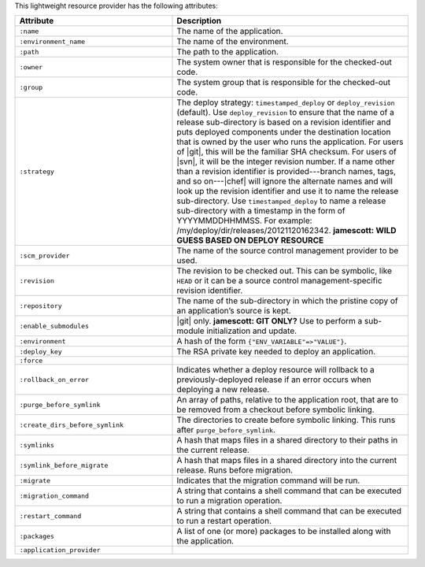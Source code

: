 .. The contents of this file are included in multiple topics.
.. This file should not be changed in a way that hinders its ability to appear in multiple documentation sets.

This lightweight resource provider has the following attributes:

.. list-table::
   :widths: 200 300
   :header-rows: 1

   * - Attribute
     - Description
   * - ``:name``
     - The name of the application.
   * - ``:environment_name``
     - The name of the environment.
   * - ``:path``
     - The path to the application.
   * - ``:owner``
     - The system owner that is responsible for the checked-out code.
   * - ``:group``
     - The system group that is responsible for the checked-out code.
   * - ``:strategy``
     - The deploy strategy: ``timestamped_deploy`` or ``deploy_revision`` (default). Use ``deploy_revision`` to ensure that the name of a release sub-directory is based on a revision identifier and puts deployed components under the destination location that is owned by the user who runs the application. For users of |git|, this will be the familiar SHA checksum. For users of |svn|, it will be the integer revision number. If a name other than a revision identifier is provided---branch names, tags, and so on---|chef| will ignore the alternate names and will look up the revision identifier and use it to name the release sub-directory. Use ``timestamped_deploy`` to name a release sub-directory with a timestamp in the form of YYYYMMDDHHMMSS. For example: /my/deploy/dir/releases/20121120162342. **jamescott: WILD GUESS BASED ON DEPLOY RESOURCE**
   * - ``:scm_provider``
     - The name of the source control management provider to be used.
   * - ``:revision``
     - The revision to be checked out. This can be symbolic, like ``HEAD`` or it can be a source control management-specific revision identifier.
   * - ``:repository``
     - The name of the sub-directory in which the pristine copy of an application’s source is kept.
   * - ``:enable_submodules``
     - |git| only. **jamescott: GIT ONLY?** Use to perform a sub-module initialization and update.
   * - ``:environment``
     - A hash of the form ``{"ENV_VARIABLE"=>"VALUE"}``.
   * - ``:deploy_key``
     - The RSA private key needed to deploy an application.
   * - ``:force``
     - 
   * - ``:rollback_on_error``
     - Indicates whether a deploy resource will rollback to a previously-deployed release if an error occurs when deploying a new release.
   * - ``:purge_before_symlink``
     - An array of paths, relative to the application root, that are to be removed from a checkout before symbolic linking.
   * - ``:create_dirs_before_symlink``
     - The directories to create before symbolic linking. This runs after ``purge_before_symlink``.
   * - ``:symlinks``
     - A hash that maps files in a shared directory to their paths in the current release.
   * - ``:symlink_before_migrate``
     - A hash that maps files in a shared directory into the current release. Runs before migration.
   * - ``:migrate``
     - Indicates that the migration command will be run.
   * - ``:migration_command``
     - A string that contains a shell command that can be executed to run a migration operation.
   * - ``:restart_command``
     - A string that contains a shell command that can be executed to run a restart operation.
   * - ``:packages``
     - A list of one (or more) packages to be installed along with the application.
   * - ``:application_provider``
     - 
